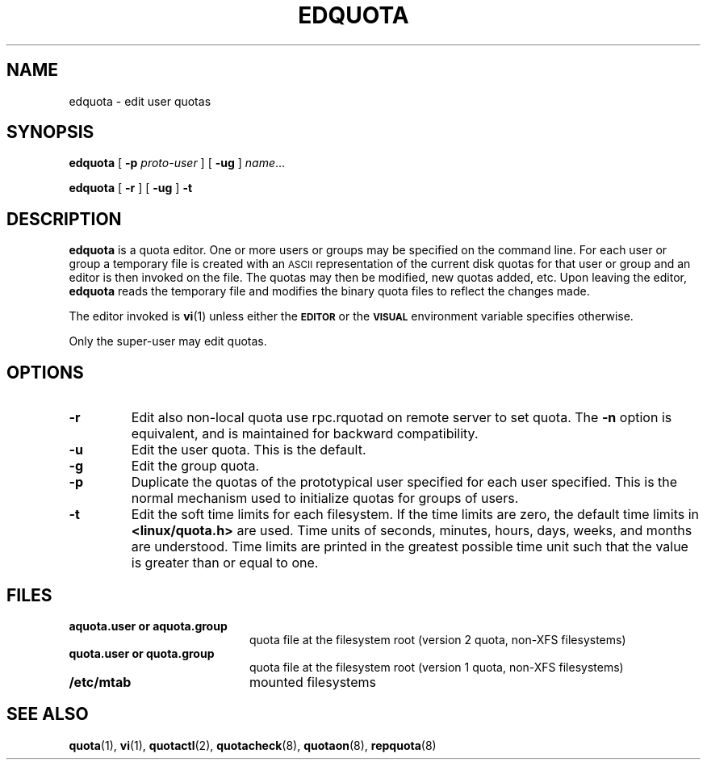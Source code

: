 .TH EDQUOTA 8
.SH NAME
edquota \- edit user quotas
.SH SYNOPSIS
.B edquota
[
.B \-p
.I proto-user
] [
.B \-ug
]
.IR name .\|.\|.
.LP
.B edquota
[
.B \-r
]
[
.B \-ug
]
.B \-t
.SH DESCRIPTION
.IX  "edquota command"  ""  "\fLedquota\fP \(em edit user quotas"
.IX  edit "user quotas \(em \fLedquota\fP"
.IX  "user quotas"  "edquota command"  ""  "\fLedquota\fP \(em edit user quotas"
.IX  "disk quotas"  "edquota command"  ""  "\fLedquota\fP \(em edit user quotas"
.IX  "quotas"  "edquota command"  ""  "\fLedquota\fP \(em edit user quotas"
.IX  "filesystem"  "edquota command"  ""  "\fLedquota\fP \(em edit user quotas"
.B edquota
is a quota editor.  One or more users or groups may be specified on the command
line.  For each user or group a temporary file is created with an
.SM ASCII
representation of the current disk quotas for that user or group and an editor
is then invoked on the file.  The quotas may then be modified, new
quotas added, etc.  Upon leaving the editor,
.B edquota
reads the temporary file and modifies the binary quota files to reflect
the changes made.
.LP
The editor invoked is
.BR vi (1)
unless either the
.SB EDITOR
or the
.SB VISUAL
environment variable specifies otherwise.
.LP
Only the super-user may edit quotas.
.SH OPTIONS
.TP
.B \-r
Edit also non-local quota use rpc.rquotad on remote server to set quota.
The
.B \-n
option is equivalent, and is maintained for backward compatibility.
.TP
.B \-u
Edit the user quota. This is the default.
.TP
.B \-g
Edit the group quota.
.TP
.B \-p
Duplicate the quotas of the prototypical user
specified for each user specified.  This is the normal
mechanism used to initialize quotas for groups of users.
.TP
.B \-t
Edit the soft time limits for each filesystem.
If the time limits are zero, the default time limits in
.B <linux/quota.h>
are used.
Time units of seconds, minutes, hours, days, weeks, and months
are understood.
Time limits are printed in the greatest possible time unit such that
the value is greater than or equal to one.
.SH FILES
.PD 0
.TP 20
.B aquota.user or aquota.group
quota file at the filesystem root (version 2 quota, non-XFS filesystems)
.TP
.B quota.user or quota.group
quota file at the filesystem root (version 1 quota, non-XFS filesystems)
.TP
.B /etc/mtab
mounted filesystems
.PD
.SH SEE ALSO
.BR quota (1),
.BR vi (1),
.BR quotactl (2),
.BR quotacheck (8),
.BR quotaon (8),
.BR repquota (8)
